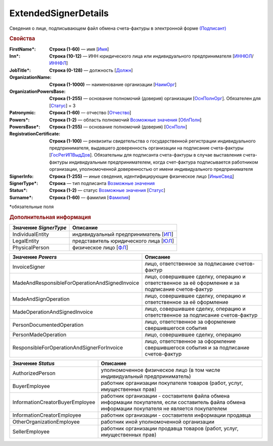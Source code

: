 
ExtendedSignerDetails
=====================

Сведения о лице, подписывающем файл обмена счета-фактуры в электронной форме `(Подписант) <https://normativ.kontur.ru/document?moduleId=1&documentId=328588&rangeId=242170>`_

.. rubric:: Свойства

:FirstName\*:
  **Строка (1-60)** — имя [`Имя <https://normativ.kontur.ru/document?moduleId=1&documentId=328588&rangeId=239860>`_]

:Inn\*:
  **Строка (10-12)** — ИНН юридического лица или индивидуального предпринимателя [`ИННЮЛ <https://normativ.kontur.ru/document?moduleId=1&documentId=328588&rangeId=242174>`_/`ИННФЛ <https://normativ.kontur.ru/document?moduleId=1&documentId=328588&rangeId=242177>`_]

:JobTitle\*:
  **Строка (0-128)** — должность [`Должн <https://normativ.kontur.ru/document?moduleId=1&documentId=328588&rangeId=242173>`_]

:OrganizationName:
  **Строка (1-1000)** — наименование организации [`НаимОрг <https://normativ.kontur.ru/document?moduleId=1&documentId=328588&rangeId=242182>`_]

:OrganizationPowersBase:
  **Строка (1-255)** — основание полномочий (доверия) организации [`ОснПолнОрг <https://normativ.kontur.ru/document?moduleId=1&documentId=328588&rangeId=242188>`_]. Обязателен для [`Статус <https://normativ.kontur.ru/document?moduleId=1&documentId=328588&rangeId=4427424>`__] = 3

:Patronymic:
  **Строка (1-60)** — отчество [`Отчество <https://normativ.kontur.ru/document?moduleId=1&documentId=328588&rangeId=239859>`_]

:Powers\*:
  **Строка (1-2)** — область полномочий |ExtendedSignerDetails-Powers|_ [`ОблПолн <https://normativ.kontur.ru/document?moduleId=1&documentId=328588&rangeId=242185>`_]

:PowersBase\*:
  **Строка (1-255)** — основание полномочий (доверия) [`ОснПолн <https://normativ.kontur.ru/document?moduleId=1&documentId=328588&rangeId=242187>`_]

:RegistrationCertificate:
  **Строка (1-100)** — реквизиты свидетельства о государственной регистрации индивидуального предпринимателя, выдавшего доверенность организации на подписание счета-фактуры [`ГосРегИПВыдДов <https://normativ.kontur.ru/document?moduleId=1&documentId=328588&rangeId=242178>`_]. Обязательны для подписанта счета-фактуры в случае выставления счета-фактуры индивидуальным предпринимателем, когда счет-фактура подписывается работником организации, уполномоченной доверенностью от имени индивидуального предпринимателя

:SignerInfo:
  **Строка (1-255)** — иные сведения, идентифицирующие физическое лицо [`ИныеСвед <https://normativ.kontur.ru/document?moduleId=1&documentId=328588&rangeId=242183>`_]

:SignerType\*:
  **Строка** — тип подписанта |ExtendedSignerDetails-SignerType|_

:Status\*:
  **Строка (1-2)** — статус |ExtendedSignerDetails-Status|_ [`Статус <https://normativ.kontur.ru/document?moduleId=1&documentId=328588&rangeId=242186>`_]

:Surname\*:
  **Строка (1-60)** — фамилия [`Фамилия <https://normativ.kontur.ru/document?moduleId=1&documentId=328588&rangeId=239858>`_]


\*обязательные поля


.. rubric:: Дополнительная информация

.. |ExtendedSignerDetails-SignerType| replace:: Возможные значения
.. _ExtendedSignerDetails-SignerType:

.. _rst-markup-bz:

===================== ===========================================================================================================================
Значение *SignerType* Описание
===================== ===========================================================================================================================
IndividualEntity      индивидуальный предприниматель [`ИП <https://normativ.kontur.ru/document?moduleId=1&documentId=328588&rangeId=242180>`_]
LegalEntity           представитель юридического лица [`ЮЛ <https://normativ.kontur.ru/document?moduleId=1&documentId=328588&rangeId=242181>`_]
PhysicalPerson        физическое лицо [`ФЛ <https://normativ.kontur.ru/document?moduleId=1&documentId=328588&rangeId=242179>`_]
===================== ===========================================================================================================================

.. _rst-markup-Powers:

.. |ExtendedSignerDetails-Powers| replace:: Возможные значения
.. _ExtendedSignerDetails-Powers:

============================================== =================================================================================================
Значение *Powers*                              Описание
============================================== =================================================================================================
InvoiceSigner                                  лицо, ответственное за подписание счетов-фактур
MadeAndResponsibleForOperationAndSignedInvoice лицо, совершившее сделку, операцию и ответственное за её оформление и за подписание счетов-фактур
MadeAndSignOperation                           лицо, совершившее сделку, операцию и ответственное за её оформление
MadeOperationAndSignedInvoice                  лицо, совершившее сделку, операцию и ответственное за подписание счетов-фактур
PersonDocumentedOperation                      лицо, ответственное за оформление свершившегося события
PersonMadeOperation                            лицо, совершившее сделку, операцию
ResponsibleForOperationAndSignerForInvoice     лицо, ответственное за оформление свершившегося события и за подписание счетов-фактур
============================================== =================================================================================================

.. _rst-markup-Status:

.. |ExtendedSignerDetails-Status| replace:: Возможные значения
.. _ExtendedSignerDetails-Status:

=============================== ==================================================================================================================================================
Значение *Status*               Описание
=============================== ==================================================================================================================================================
AuthorizedPerson                уполномоченное физическое лицо (в том числе индивидуальный предприниматель)
BuyerEmployee                   работник организации покупателя товаров (работ, услуг, имущественных прав)
InformationCreatorBuyerEmployee работник организации - составителя файла обмена информации покупателя, если составитель файла обмена информации покупателя не является покупателем
InformationCreatorEmployee      работник организации - составителя информации продавца
OtherOrganizationEmployee       работник иной уполномоченной организации
SellerEmployee                  работник организации продавца товаров (работ, услуг, имущественных прав)
=============================== ==================================================================================================================================================
